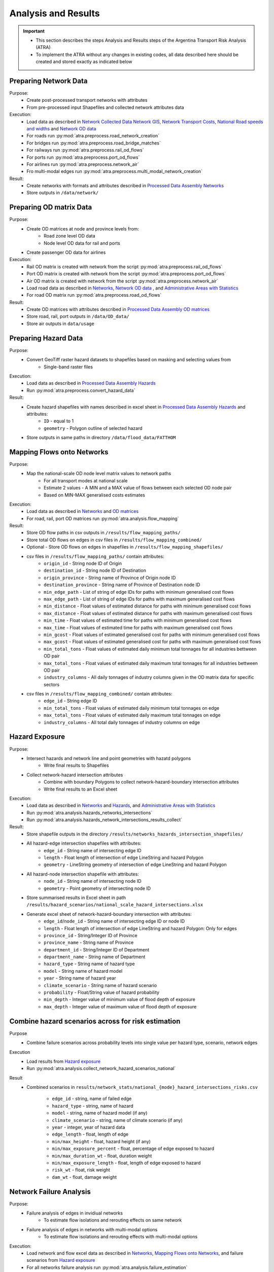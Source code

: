 ====================
Analysis and Results
====================
.. Important::
    - This section describes the steps Analysis and Results steps of the Argentina Transport Risk Analysis (ATRA)
    - To implement the ATRA without any changes in existing codes, all data described here should be created and stored exactly as indicated below

Preparing Network Data
----------------------
Purpose:
    - Create post-processed transport networks with attributes
    - From pre-processed input Shapefiles and collected network attributes data

Execution:
    - Load data as described in `Network Collected Data <https://argentina-transport-risk-analysis.readthedocs.io/en/latest/predata.html>`_ `Network GIS <https://argentina-transport-risk-analysis.readthedocs.io/en/latest/predata.html#network-gis>`_, `Network Transport Costs <https://argentina-transport-risk-analysis.readthedocs.io/en/latest/predata.html#network-transport-costs>`_, `National Road speeds and widths <https://argentina-transport-risk-analysis.readthedocs.io/en/latest/predata.html#national-road-speeds-and-widths>`_ and `Network OD data <https://argentina-transport-risk-analysis.readthedocs.io/en/latest/predata.html#network-od-data>`_ 
    - For roads run :py:mod:`atra.preprocess.road_network_creation`
    - For bridges run :py:mod:`atra.preprocess.road_bridge_matches`
    - For railways run :py:mod:`atra.preprocess.rail_od_flows`
    - For ports run :py:mod:`atra.preprocess.port_od_flows`
    - For airlines run :py:mod:`atra.preprocess.network_air`
    - Fro multi-modal edges run :py:mod:`atra.preprocess.multi_modal_network_creation`

Result:
    - Create networks with formats and attributes described in `Processed Data Assembly <https://argentina-transport-risk-analysis.readthedocs.io/en/latest/data.html>`_ `Networks <https://argentina-transport-risk-analysis.readthedocs.io/en/latest/data.html#networks>`_
    - Store outputs in ``/data/network/``


Preparing OD matrix Data
------------------------
Purpose:
    - Create OD matrices at node and province levels from:
        - Road zone level OD data
        - Node level OD data for rail and ports
    - Create passenger OD data for airlines

Execution:
    - Rail OD matrix is created with network from the script :py:mod:`atra.preprocess.rail_od_flows`
    - Port OD matrix is created with network from the script :py:mod:`atra.preprocess.port_od_flows`
    - Air OD matrix is created with network from the script :py:mod:`atra.preprocess.network_air`
    - Load road data as described in `Networks <https://argentina-transport-risk-analysis.readthedocs.io/en/latest/data.html#networks>`_, `Network OD data <https://argentina-transport-risk-analysis.readthedocs.io/en/latest/predata.html#network-od-data>`_ , and `Administrative Areas with Statistics <https://argentina-transport-risk-analysis.readthedocs.io/en/latest/data.html#administrative-areas-with-statistics>`_
    - For road OD matrix run :py:mod:`atra.preprocess.road_od_flows`

Result:
    - Create OD matrices with attributes described in `Processed Data Assembly <https://argentina-transport-risk-analysis.readthedocs.io/en/latest/data.html>`_ `OD matrices <https://argentina-transport-risk-analysis.readthedocs.io/en/latest/data.html#od-matrices>`_
    - Store road, rail, port outputs in ``/data/OD_data/``
    - Store air outputs in ``data/usage`` 

Preparing Hazard Data
---------------------
Purpose:
    - Convert GeoTiff raster hazard datasets to shapefiles based on masking and selecting values from
        - Single-band raster files

Execution:
    - Load data as described in `Processed Data Assembly <https://argentina-transport-risk-analysis.readthedocs.io/en/latest/data.html>`_ `Hazards <https://argentina-transport-risk-analysis.readthedocs.io/en/latest/data.html#hazards>`_
    - Run :py:mod:`atra.preprocess.convert_hazard_data`

Result:
    - Create hazard shapefiles with names described in excel sheet in `Processed Data Assembly <https://argentina-transport-risk-analysis.readthedocs.io/en/latest/data.html>`_ `Hazards <https://argentina-transport-risk-analysis.readthedocs.io/en/latest/data.html#hazards>`_ and attributes:
        - ``ID`` - equal to 1
        - ``geometry`` - Polygon outline of selected hazard
    - Store outputs in same paths in directory ``/data/flood_data/FATTHOM``


Mapping Flows onto Networks
---------------------------
Purpose:
    - Map the national-scale OD node level matrix values to network paths
        - For all transport modes at national scale
        - Estimate 2 values - A MIN and a MAX value of flows between each selected OD node pair
        - Based on MIN-MAX generalised costs estimates

Execution:
    - Load data as described in `Networks <https://argentina-transport-risk-analysis.readthedocs.io/en/latest/data.html#networks>`_ and `OD matrices <https://argentina-transport-risk-analysis.readthedocs.io/en/latest/data.html#od-matrices>`_
    - For road, rail, port OD matrices run :py:mod:`atra.analysis.flow_mapping`

Result:
    - Store OD flow paths in csv outputs in ``/results/flow_mapping_paths/``
    - Store total OD flows on edges in csv files in ``/results/flow_mapping_combined/``
    - Optional - Store OD flows on edges in shapefiles in ``/results/flow_mapping_shapefiles/``
    
    - csv files in ``/results/flow_mapping_paths/`` contain attributes:
        - ``origin_id`` - String node ID of Origin
        - ``destination_id`` - String node ID of Destination
        - ``origin_province`` - String name of Province of Origin node ID
        - ``destination_province`` - String name of Province of Destination node ID
        - ``min_edge_path`` - List of string of edge IDs for paths with minimum generalised cost flows
        - ``max_edge_path`` - List of string of edge IDs for paths with maximum generalised cost flows
        - ``min_distance`` - Float values of estimated distance for paths with minimum generalised cost flows
        - ``max_distance`` - Float values of estimated distance for paths with maximum generalised cost flows
        - ``min_time`` - Float values of estimated time for paths with minimum generalised cost flows
        - ``max_time`` - Float values of estimated time for paths with maximum generalised cost flows
        - ``min_gcost`` - Float values of estimated generalised cost for paths with minimum generalised cost flows
        - ``max_gcost`` - Float values of estimated generalised cost for paths with maximum generalised cost flows
        - ``min_total_tons`` - Float values of estimated daily minimum total tonnages for all industries bettween OD pair
        - ``max_total_tons`` - Float values of estimated daily maximum total tonnages for all industries bettween OD pair
        - ``industry_columns`` - All daily tonnages of industry columns given in the OD matrix data for specific sectors
    
    - csv files in ``/results/flow_mapping_combined/`` contain attributes:
        - ``edge_id`` - String edge ID
        - ``min_total_tons`` - Float values of estimated daily minimum total tonnages on edge
        - ``max_total_tons`` - Float values of estimated daily maximum total tonnages on edge
        - ``industry_columns`` - All total daily tonnages of industry columns on edge


Hazard Exposure
---------------
Purpose:
    - Intersect hazards and network line and point geometries with hazatd polygons
        - Write final results to Shapefiles
    - Collect network-hazard intersection attributes
        - Combine with boundary Polygons to collect network-hazard-boundary intersection attributes
        - Write final results to an Excel sheet

Execution:
    - Load data as described in `Networks <https://argentina-transport-risk-analysis.readthedocs.io/en/latest/data.html#networks>`_ and `Hazards <https://argentina-transport-risk-analysis.readthedocs.io/en/latest/data.html#hazards>`_, and `Administrative Areas with Statistics <https://argentina-transport-risk-analysis.readthedocs.io/en/latest/data.html#administrative-areas-with-statistics>`_
    - Run :py:mod:`atra.analysis.hazards_networks_intersections`
    - Run :py:mod:`atra.analysis.hazards_network_intersections_results_collect`

Result:
    - Store shapefile outputs in the directory ``/results/networks_hazards_intersection_shapefiles/``
    - All hazard-edge intersection shapefiles with attributes:
        - ``edge_id`` - String name of intersecting edge ID
        - ``length`` - Float length of intersection of edge LineString and hazard Polygon
        - ``geometry`` - LineString geometry of intersection of edge LineString and hazard Polygon

    - All hazard-node intersection shapefile with attributes:
        - ``node_id`` - String name of intersecting node ID
        - ``geometry`` - Point geometry of intersecting node ID

    - Store summarised results in Excel sheet in path ``/results/hazard_scenarios/national_scale_hazard_intersections.xlsx``
    - Generate excel sheet of network-hazard-boundary intersection with attributes:
        - ``edge_id``/``node_id`` - String name of intersecting edge ID or node ID
        - ``length`` - Float length of intersection of edge LineString and hazard Polygon: Only for edges
        - ``province_id`` - String/Integer ID of Province
        - ``province_name`` - String name of Province
        - ``department_id`` - String/Integer ID of Department
        - ``department_name`` - String name of Department
        - ``hazard_type`` - String name of hazard type
        - ``model`` - String name of hazard model
        - ``year`` - String name of hazard year
        - ``climate_scenario`` - String name of hazard scenario
        - ``probability`` - Float/String value of hazard probability
        - ``min_depth`` - Integer value of minimum value of flood depth of exposure
        - ``max_depth`` - Integer value of maximum value of flood depth of exposure


Combine hazard scenarios across for risk estimation
---------------------------------------------------
Purpose
    - Combine failure scenarios across probability levels into single value per
      hazard type, scenario, network edges

Execution
    - Load results from `Hazard exposure <https://argentina-transport-risk-analysis.readthedocs.io/en/latest/results.html#hazard-exposure>`_
    - Run :py:mod:`atra.analysis.collect_network_hazard_scenarios_national`

Result
    - Combined scenarios in
      ``results/network_stats/national_{mode}_hazard_intersections_risks.csv``
        - ``edge_id`` - string, name of failed edge
        - ``hazard_type`` - string, name of hazard
        - ``model`` - string, name of hazard model (if any)
        - ``climate_scenario`` - string, name of climate scenario (if any)
        - ``year`` - integer, year of hazard data
        - ``edge_length`` - float, length of edge
        - ``min/max_height`` - float, hazard height (if any)
        - ``min/max_exposure_percent`` - float, percentage of edge exposed to hazard
        - ``min/max_duration_wt`` - float, duration weight
        - ``min/max_exposure_length`` - float, length of edge exposed to hazard
        - ``risk_wt`` - float, risk weight
        - ``dam_wt`` - float, damage weight


Network Failure Analysis
------------------------
Purpose:
    - Failure analysis of edges in invidiual networks
        - To estimate flow isolations and rerouting effects on same network
    - Failure analysis of edges in networks with multi-modal options
        - To estimate flow isolations and rerouting effects with multi-modal options

Execution:
    - Load network and flow excel data as described in `Networks <https://argentina-transport-risk-analysis.readthedocs.io/en/latest/data.html#networks>`_, `Mapping Flows onto Networks <https://argentina-transport-risk-analysis.readthedocs.io/en/latest/results.html#mapping-flows-onto-networks>`_, and failure scenarios from `Hazard exposure <https://argentina-transport-risk-analysis.readthedocs.io/en/latest/results.html#hazard-exposure>`_
    - For all networks failure analysis run :py:mod:`atra.analysis.failure_estimation`
    - For networks failure analysis with multi-modal options run :py:mod:`atra.analysis.multi_modal_failure_estimation`
    
Result:
    - Store csv outputs in the directory ``/results/failure_results/``
    - Optional - Store shapefile outputs in ``/results/failure_shapefiles/``

    - All failure scenarios results in ``/results/failure_results/all_fail_scenarios/``
        - ``edge_id`` - String name or list of failed edges
        - ``origin_id`` - String node ID of Origin of disrupted OD flow
        - ``destination_id`` - String node ID of Destination of disrupted OD flow
        - ``origin_province`` - String name of Province of Origin node ID of disrupted OD flow
        - ``destination_province`` - String name of Province of Destination node ID of disrupted OD flow
        - ``no_access`` - Boolean 1 (no reroutng) or 0 (rerouting)
        - ``min/max_distance`` - Float value of estimated distance of OD journey before disruption
        - ``min/max_time`` - Float value of estimated time of OD journey before disruption
        - ``min/max_gcost`` - Float value of estimated travel cost of OD journey before disruption
        - ``new_cost`` - Float value of estimated cost of OD journey after disruption
        - ``new_distance`` - Float value of estimated distance of OD journey after disruption
        - ``new_path`` - List of string edge IDs of estimated new route of OD journey after disruption
        - ``new_time`` - Float value of estimated time of OD journey after disruption
        - ``dist_diff`` - Float value of Post disruption minus per-disruption distance
        - ``time_diff`` - Float value Post disruption minus per-disruption timee
        - ``min/max_tr_loss`` - Float value of estimated change in rerouting cost
        - ``industry_columns`` - Float values of all daily tonnages of industry columns along disrupted OD pairs
        - ``min/max_total_tons`` - Float values of total daily tonnages along disrupted OD pairs

    - Isolated OD scenarios - OD flows with no rerouting options in ``/results/failure_results/isolated_od_scenarios/``
        - ``edge_id`` - String name or list of failed edges
        - ``origin_province`` - String name of Province of Origin node ID of disrupted OD flow
        - ``destination_province`` - String name of Province of Destination node ID of disrupted OD flow
        - ``industry_columns`` - Float values of all daily tonnages of industry columns along disrupted OD pairs
        - ``min/max_total_tons`` - Float values of total daily tonnages along disrupted OD pairs

    - Rerouting scenarios - OD flows with rerouting options in ``/results/failure_results/rerouting_scenarios/``
        - ``edge_id`` - String name or list of failed edges
        - ``o_region`` - String name of Province of Origin node ID of disrupted OD flow
        - ``d_region`` - String name of Province of Destination node ID of disrupted OD flow
        - ``min/max_tr_loss`` - Float value of change in rerouting cost
        - ``min/max_total_tons`` - Float values of total daily tonnages along disrupted OD pairs

    - Min-max combined scenarios - Combined min-max results along each edge in ``/results/failure_results/minmax_combined_scenarios/``
        - ``edge_id`` - String name or list of failed edges
        - ``no_access`` - Boolean 1 (no reroutng) or 0 (rerouting)
        - ``min/max_tr_loss`` - Float values of change in rerouting cost
        - ``min/max_total_tons`` - Float values of total daily tonnages affected by disrupted edge

    - Shapefile min-max combined scenarios
        - ``edge_id`` - String name or list of failed edges
        - ``no_access`` - Boolean 1 (no reroutng) or 0 (rerouting)
        - ``min/max_tr_loss`` - Float values of change in rerouting cost
        - ``min/max_total_tons`` - Float values of total daily tonnages affted by disrupted edge
        - ``geometry`` - LineString geomtry of edges


Macroeconomic loss Analysis
---------------------------
Purpose:
    - Macroeconomic losses analysis due to edge failures in networks
        - To estimate economic impacts of flow isolations/disruptions
        - To understand the wider economic impacts of these disruptions

Execution:
    - Load data described in `Macroeconomic Data <https://argentina-transport-risk-analysis.readthedocs.io/en/latest/data.html#macroeconomic-data>`_ and `OD matrices <https://argentina-transport-risk-analysis.readthedocs.io/en/latest/data.html#od-matrices>`_
    - To create the multiregional input-output table for Argentina, run :py:mod:`atra.mrio.run_mrio`
    - To perform the loss analysis, run :py:mod:`atra.mria.run_mria`

Result:
    - Store the new multiregional input-output table in ``/data/economic_IO_tables/output_data/``
        - files ``IO_ARGENTINA.xlsx`` contain:
            - Sheetname ``T`` with the full multiregional table
            - Sheetname ``labels_T`` with the column and row labels of matrix ``T``
            - Sheetname ``FD`` with the final demand columns of the new table
            - Sheetname ``labels_FD`` with the column labels of matrix ``FD``
            - Sheetname ``ExpROW`` with the export to the Rest of the World columns of the new table
            - Sheetname ``labels_ExpROW`` with the column labels of matrix ``ExpROW``
            - Sheetname ``VA`` with the value added rows of the new table
            - Sheetname ``labels_VA`` with the row labels of matrix ``VA``
    - Store csv files in ``/results/economic_failure_losses/summarized/``
    - All summarized files have the following attributes:
        - ``edge_id`` - String edge IDs
        - ``total_losses`` - Value of the total economic losses due to the disruption of the corresponding edge ID
    - Store csv files in ``/results/economic_failure_losses/od_region_losses/``
    - All od_losses file have the following attributes:
        - ``edge_id`` - String edge IDs
        - ``region`` - String name of the region
        - ``dir_losses`` - Value of the direct losses due to the diruption of the corresponding edge ID in the corresponding region
        - ``total_losses`` - Value of the total losses due to the diruption of the corresponding edge ID in the corresponding region
        - ``ind_losses`` - Value of the indirect losses due to the diruption of the corresponding edge ID in the corresponding region


Combining Network Failure and Macroeconomic loss Results
--------------------------------------------------------
Purpose:
    - Combine macroeconomic loss estimates with rerouting losses

Execution:
    - Load data described in `Failure Analysis <https://argentina-transport-risk-analysis.readthedocs.io/en/latest/results.html#failure-analysis>`_ and `Macroeconomic loss analysis <https://argentina-transport-risk-analysis.readthedocs.io/en/latest/results.html#macroeconomic-loss-analysis>`_
    - Run :py:mod:`atra.analysis.economic_failure_combine_national`

Result:
    - Store csv files in ``/results/failure_results/minmax_combined_scenarios/``
    - Files with names ``single_edge_failures_minmax_national_{mode}_{x}_percent_disrupt.csv`` or ``single_edge_failures_minmax_national_{mode}_{x}_percent_disrupt_multi_modal.csv`` or ``single_edge_failures_minmax_national_{mode}_{x}_percent_modal_shift.csv`` contain
        - ``edge_id`` - String name or list of failed edges
        - ``no_access`` - Boolean 1 (no reroutng) or 0 (rerouting)
        - ``min/max_tr_loss`` - Float values of change in rerouting cost
        - ``min/max_total_tons`` - Float values of total daily tonnages affected by disrupted edge
        - ``min/max_econ_loss`` - Float values of total daily macroeconomic losses
        - ``min/max_econ_impact`` - Float values of sum of transport loss and macroeconomic loss


Adaptation
----------
Purpose:
    - Generate adaption scenarios/strategies and examine their costs, benefits, net present
      values and benefit-cost ratios
    - For roads and bridges, based on different types of hazards, road assets and
      climate-change conditions

Execution:
    - Load data described in `Networks <https://argentina-transport-risk-analysis.readthedocs.io/en/latest/data.html#networks>`_, `Combining Network Failure and Macroeconomic loss Results <https://argentina-transport-risk-analysis.readthedocs.io/en/latest/results.html#combining-network-failure-and-macroeconomic-loss-results>`_, and `Adaptation Options <https://argentina-transport-risk-analysis.readthedocs.io/en/latest/data.html#adaptation-options>`_
    - Common functions are in :py:mod:`atra.adaptation_options`
    - Run :py:mod:`atra.analysis.run_options_national`

Result:
    - Store results as excel sheets in ``/results/adaptation_results/``
    - All adaptation results have the following attributes:
        - ``edge_id``/``bridge_id`` - string, edge or bridges IDs
        - ``hazard_type`` - string, names of hazard types
        - ``model`` - string, names of hazard models
        - ``climate_scenario`` - string, names of climate scenarios
        - ``year`` - integer, values of year of hazard climate models
        - ``width`` - float, edge widths
        - ``edge_length`` - float, edge lengths
        - ``min/max_depth`` - float, heights of hazard exposure - if flooding
        - ``min/max_exposure_percent`` - float, percent of edge length exposed to hazard
        - ``min/max_duration_wt`` - float, duration of disruption of edge
        - ``min/max_exposure_length`` - float, edge length exposed to hazard
        - ``risk_wt`` - float, weight given to estimating expected annual losses
        - ``dam_wt`` - float, weight given to estimating expected annual damage costs
        - ``min/max_econ_impact`` - float, minimum/maximum economic impact
        - ``min/max_benefit`` - float, minimum/maximum benefit
        - ``min/max_ini_adap_cost`` - float, minimum/maximum initial adaptation cost
        - ``min/max_tot_adap_cost`` - float, minimum/maximum total adaptation cost
        - ``min/max_bc_ratio`` - float, minimum/maximum benefit cost ratio
        - ``min/max_bc_diff`` - float, minimum/maximum benefit cost difference
        - Attributes specific to the roads or bridges
